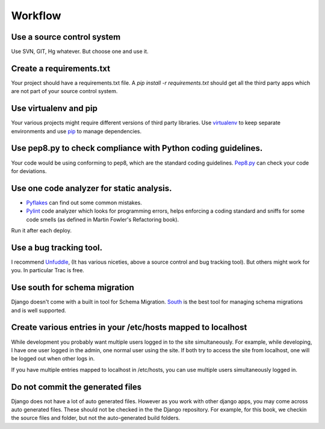 =================
Workflow
=================

Use a source control system
-------------------------------
Use SVN, GIT, Hg whatever. But choose one and use it.

Create a requirements.txt
----------------------------------
Your project should have a requirements.txt file. A `pip install -r requirements.txt`
should get all the third party apps which are not part of your source control system.

Use virtualenv and pip 
---------------------------
Your various projects might require different versions of third party libraries. Use `virtualenv <http://pypi.python.org/pypi/virtualenv>`_ to keep
separate environments and use `pip <http://www.pip-installer.org/en/latest/index.html>`_ to manage dependencies.

Use pep8.py to check compliance with Python coding guidelines.
----------------------------------------------------------------
Your code would be using conforming to pep8, which are the standard coding guidelines. `Pep8.py <http://pypi.python.org/pypi/pep8>`_ can check your code for deviations.


Use one code analyzer for static analysis.
----------------------------------------------------------------
* `Pyflakes <http://pypi.python.org/pypi/pyflakes>`_ can find out some common mistakes. 
* `Pylint <http://www.pylint.org/>`_ code analyzer which looks for programming errors, helps enforcing a coding standard and sniffs for some code smells (as defined in Martin Fowler's Refactoring book).

Run it after each deploy.


Use a bug tracking tool.
----------------------------
I recommend `Unfuddle <http://unfuddle.com/>`_, (It has various niceties, above
a source control and bug tracking tool).
But others might work for you. In particular Trac is free.

Use south for schema migration
---------------------------------
Django doesn't come with a built in tool for Schema Migration. `South <http://south.aeracode.org/>`_ is the best tool for managing schema migrations and is well supported.

Create various entries in your /etc/hosts mapped to localhost
------------------------------------------------------------------
While development you probably want multiple users logged in to the site
simultaneously. For example, while developing, I have one user logged in the
admin, one normal
user using the site. If both try to access the site from localhost, one will be
logged out when other logs in.

If you have multiple entries mapped to localhost in /etc/hosts, you can use
multiple users simultaneously logged in.

Do not commit the generated files
-----------------------------------
Django does not have a lot of auto generated files. However as you work with
other django apps, you may come across auto generated files. These should not be
checked in the the Django repository.
For example, for this book, we checkin the source files and folder, but not the
auto-generated build folders.



